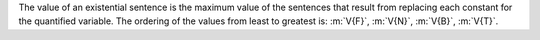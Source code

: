 The value of an existential sentence is the maximum value of the sentences that
result from replacing each constant for the quantified variable. The ordering of
the values from least to greatest is: :m:`V{F}`, :m:`V{N}`, :m:`V{B}`, :m:`V{T}`.